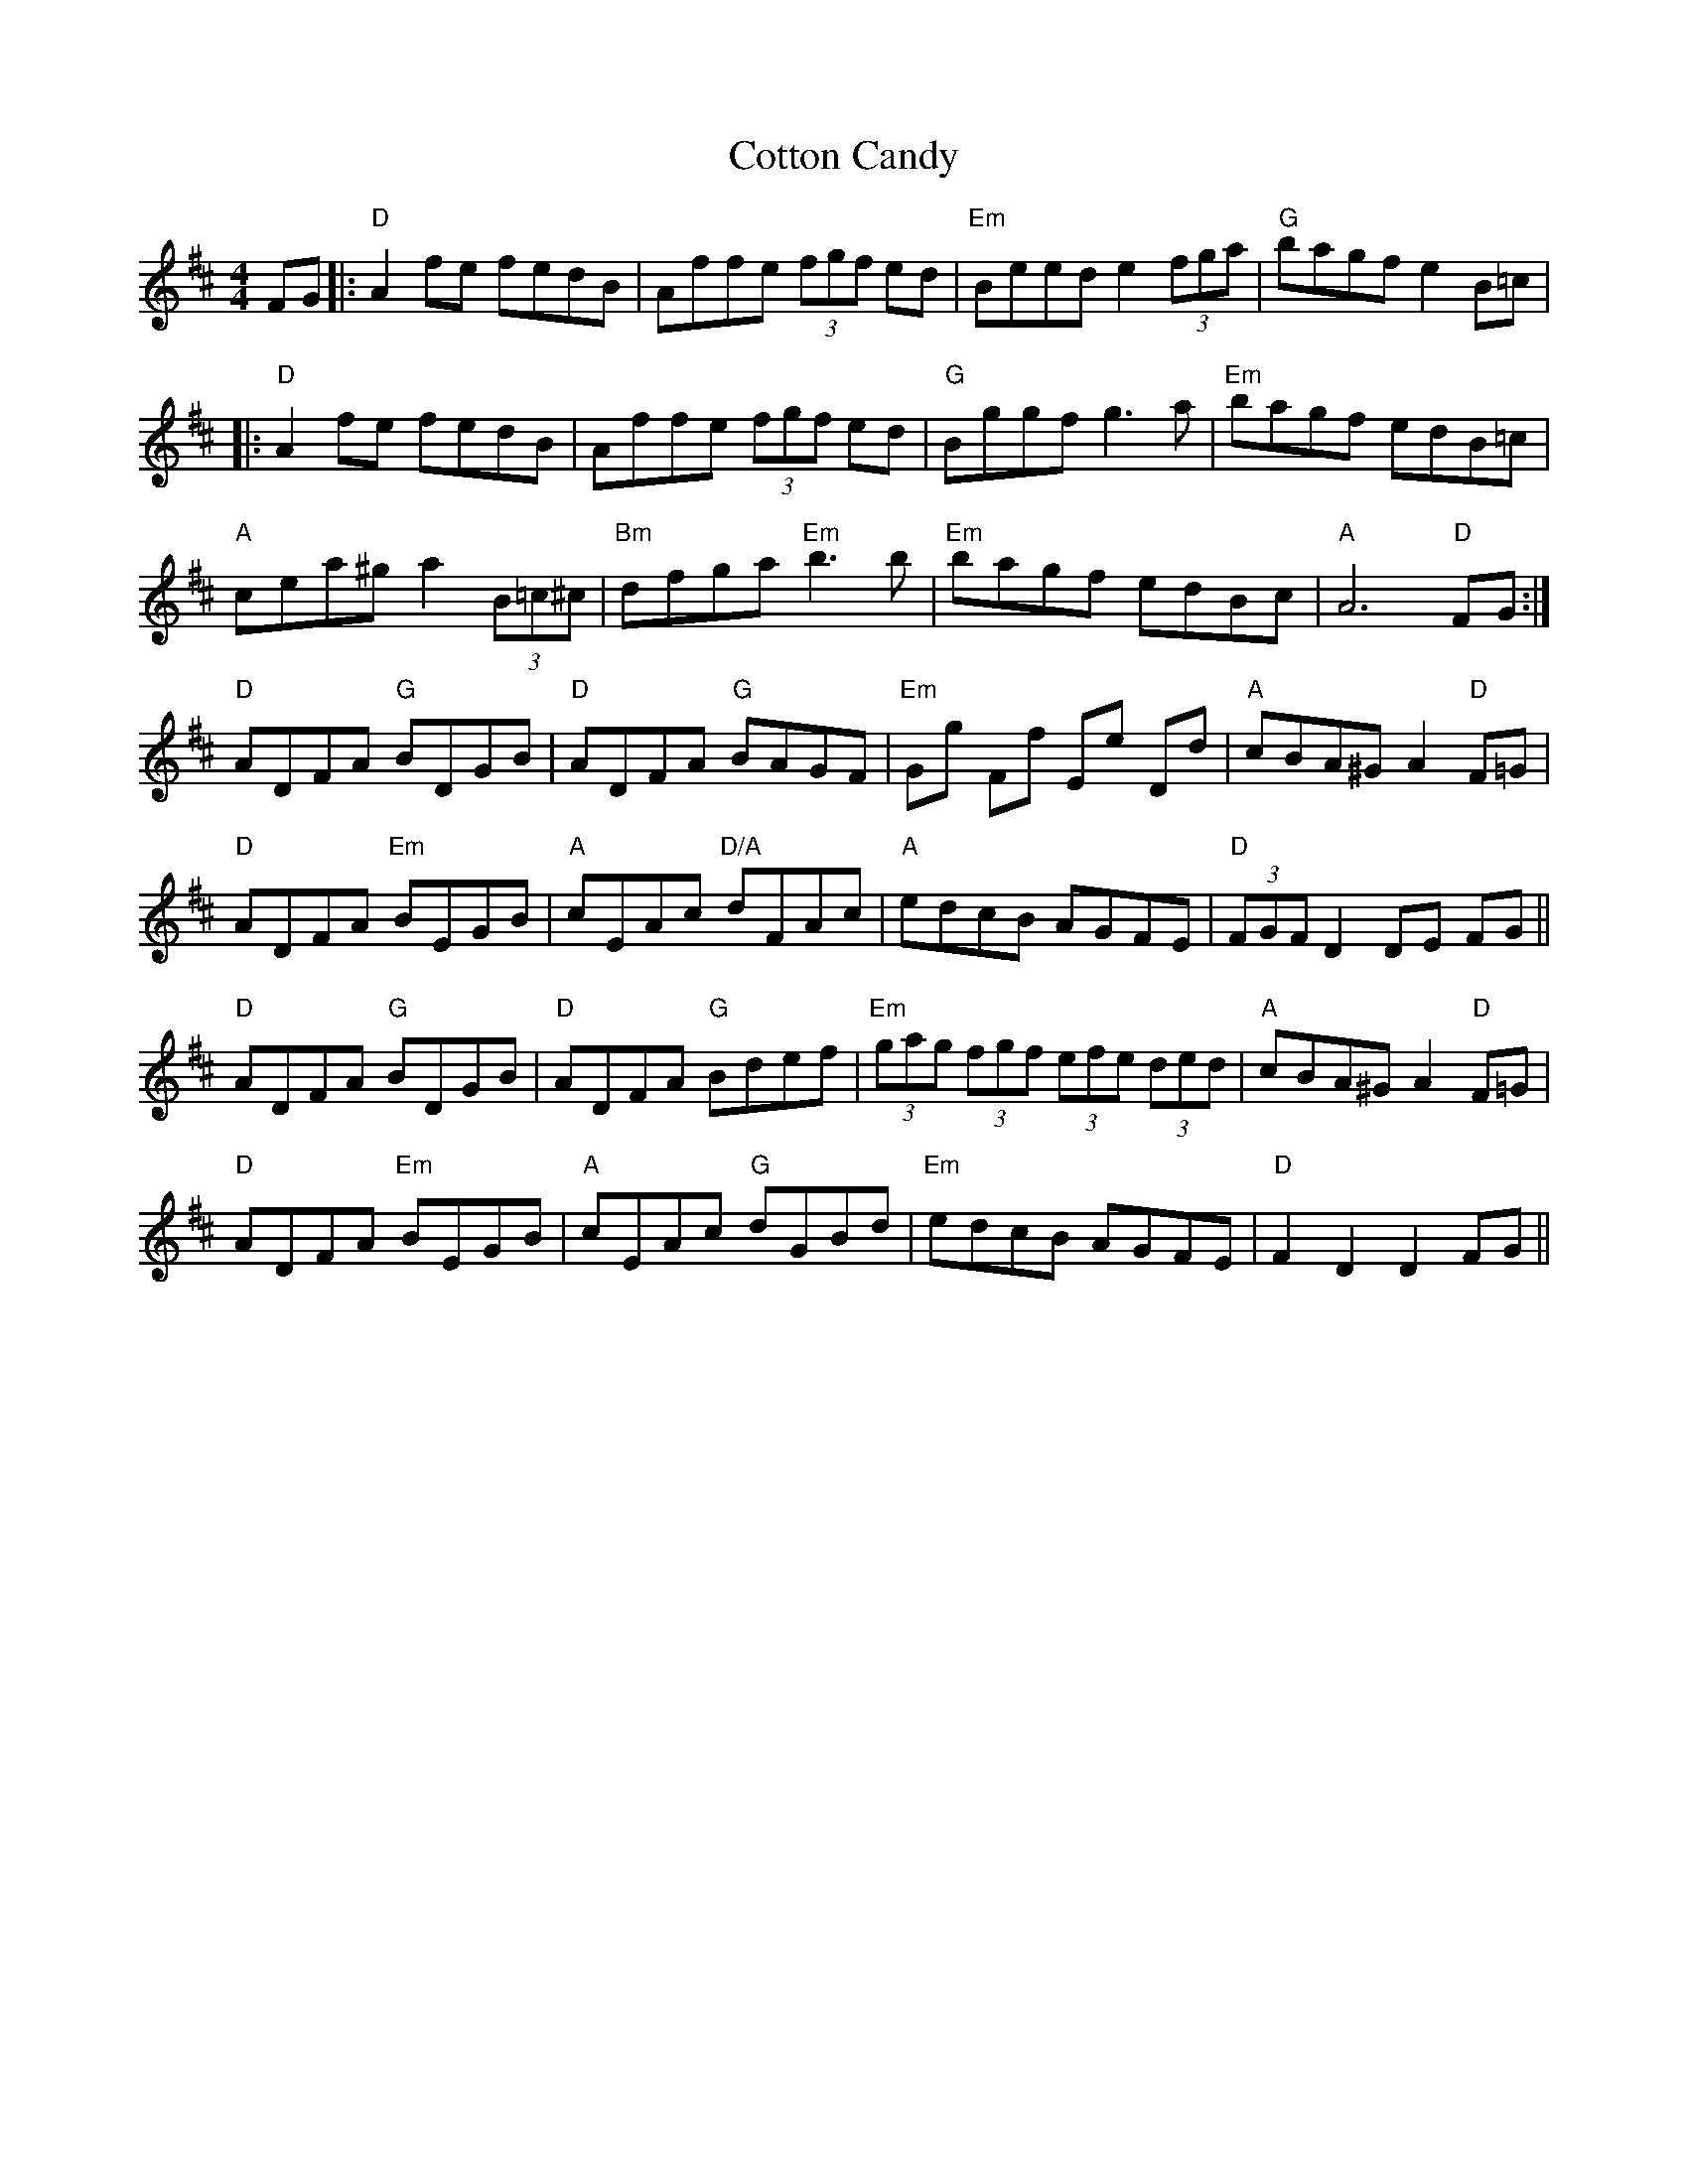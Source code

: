 X: 8339
T: Cotton Candy
R: hornpipe
M: 4/4
K: Dmajor
FG|:"D"A2fe fedB|Affe (3fgf ed|"Em"Beed e2(3fga|"G"bagf e2B=c|
|:"D"A2fe fedB|Affe (3fgf ed|"G"Bggf g3a|"Em"bagf edB=c|
"A"cea^g a2(3B=c^c|"Bm" dfga "Em" b3'b|"Em"bagf edBc|"A"A6"D" FG:|
"D"ADFA "G"BDGB|"D"ADFA "G"BAGF|"Em"Gg Ff Ee Dd|"A"cBA^G A2 "D" F=G|
"D"ADFA "Em"BEGB|"A"cEAc "D/A"dFAc|"A"edcB AGFE|"D"(3FGF D2 DE FG||
"D"ADFA "G"BDGB|"D"ADFA "G"Bdef|"Em"(3gag (3fgf (3efe (3ded|"A"cBA^G A2 "D" F=G|
"D"ADFA "Em"BEGB|"A"cEAc "G"dGBd|"Em" edcB AGFE|"D"F2 D2 D2 FG||

